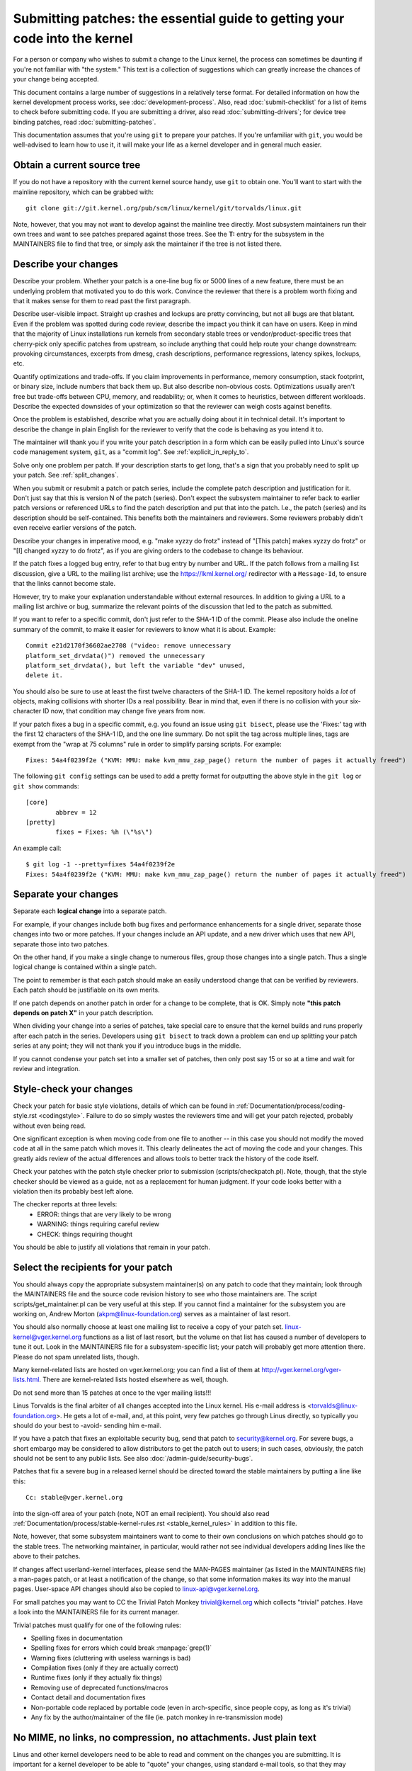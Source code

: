 .. _submittingpatches:

Submitting patches: the essential guide to getting your code into the kernel
============================================================================

For a person or company who wishes to submit a change to the Linux
kernel, the process can sometimes be daunting if you're not familiar
with "the system."  This text is a collection of suggestions which
can greatly increase the chances of your change being accepted.

This document contains a large number of suggestions in a relatively terse
format.  For detailed information on how the kernel development process
works, see :doc:`development-process`. Also, read :doc:`submit-checklist`
for a list of items to check before submitting code.  If you are submitting
a driver, also read :doc:`submitting-drivers`; for device tree binding patches,
read :doc:`submitting-patches`.

This documentation assumes that you're using ``git`` to prepare your patches.
If you're unfamiliar with ``git``, you would be well-advised to learn how to
use it, it will make your life as a kernel developer and in general much
easier.

Obtain a current source tree
----------------------------

If you do not have a repository with the current kernel source handy, use
``git`` to obtain one.  You'll want to start with the mainline repository,
which can be grabbed with::

  git clone git://git.kernel.org/pub/scm/linux/kernel/git/torvalds/linux.git

Note, however, that you may not want to develop against the mainline tree
directly.  Most subsystem maintainers run their own trees and want to see
patches prepared against those trees.  See the **T:** entry for the subsystem
in the MAINTAINERS file to find that tree, or simply ask the maintainer if
the tree is not listed there.

.. _describe_changes:

Describe your changes
---------------------

Describe your problem.  Whether your patch is a one-line bug fix or
5000 lines of a new feature, there must be an underlying problem that
motivated you to do this work.  Convince the reviewer that there is a
problem worth fixing and that it makes sense for them to read past the
first paragraph.

Describe user-visible impact.  Straight up crashes and lockups are
pretty convincing, but not all bugs are that blatant.  Even if the
problem was spotted during code review, describe the impact you think
it can have on users.  Keep in mind that the majority of Linux
installations run kernels from secondary stable trees or
vendor/product-specific trees that cherry-pick only specific patches
from upstream, so include anything that could help route your change
downstream: provoking circumstances, excerpts from dmesg, crash
descriptions, performance regressions, latency spikes, lockups, etc.

Quantify optimizations and trade-offs.  If you claim improvements in
performance, memory consumption, stack footprint, or binary size,
include numbers that back them up.  But also describe non-obvious
costs.  Optimizations usually aren't free but trade-offs between CPU,
memory, and readability; or, when it comes to heuristics, between
different workloads.  Describe the expected downsides of your
optimization so that the reviewer can weigh costs against benefits.

Once the problem is established, describe what you are actually doing
about it in technical detail.  It's important to describe the change
in plain English for the reviewer to verify that the code is behaving
as you intend it to.

The maintainer will thank you if you write your patch description in a
form which can be easily pulled into Linux's source code management
system, ``git``, as a "commit log".  See :ref:`explicit_in_reply_to`.

Solve only one problem per patch.  If your description starts to get
long, that's a sign that you probably need to split up your patch.
See :ref:`split_changes`.

When you submit or resubmit a patch or patch series, include the
complete patch description and justification for it.  Don't just
say that this is version N of the patch (series).  Don't expect the
subsystem maintainer to refer back to earlier patch versions or referenced
URLs to find the patch description and put that into the patch.
I.e., the patch (series) and its description should be self-contained.
This benefits both the maintainers and reviewers.  Some reviewers
probably didn't even receive earlier versions of the patch.

Describe your changes in imperative mood, e.g. "make xyzzy do frotz"
instead of "[This patch] makes xyzzy do frotz" or "[I] changed xyzzy
to do frotz", as if you are giving orders to the codebase to change
its behaviour.

If the patch fixes a logged bug entry, refer to that bug entry by
number and URL.  If the patch follows from a mailing list discussion,
give a URL to the mailing list archive; use the https://lkml.kernel.org/
redirector with a ``Message-Id``, to ensure that the links cannot become
stale.

However, try to make your explanation understandable without external
resources.  In addition to giving a URL to a mailing list archive or
bug, summarize the relevant points of the discussion that led to the
patch as submitted.

If you want to refer to a specific commit, don't just refer to the
SHA-1 ID of the commit. Please also include the oneline summary of
the commit, to make it easier for reviewers to know what it is about.
Example::

	Commit e21d2170f36602ae2708 ("video: remove unnecessary
	platform_set_drvdata()") removed the unnecessary
	platform_set_drvdata(), but left the variable "dev" unused,
	delete it.

You should also be sure to use at least the first twelve characters of the
SHA-1 ID.  The kernel repository holds a *lot* of objects, making
collisions with shorter IDs a real possibility.  Bear in mind that, even if
there is no collision with your six-character ID now, that condition may
change five years from now.

If your patch fixes a bug in a specific commit, e.g. you found an issue using
``git bisect``, please use the 'Fixes:' tag with the first 12 characters of
the SHA-1 ID, and the one line summary.  Do not split the tag across multiple
lines, tags are exempt from the "wrap at 75 columns" rule in order to simplify
parsing scripts.  For example::

	Fixes: 54a4f0239f2e ("KVM: MMU: make kvm_mmu_zap_page() return the number of pages it actually freed")

The following ``git config`` settings can be used to add a pretty format for
outputting the above style in the ``git log`` or ``git show`` commands::

	[core]
		abbrev = 12
	[pretty]
		fixes = Fixes: %h (\"%s\")

An example call::

	$ git log -1 --pretty=fixes 54a4f0239f2e
	Fixes: 54a4f0239f2e ("KVM: MMU: make kvm_mmu_zap_page() return the number of pages it actually freed")

.. _split_changes:

Separate your changes
---------------------

Separate each **logical change** into a separate patch.

For example, if your changes include both bug fixes and performance
enhancements for a single driver, separate those changes into two
or more patches.  If your changes include an API update, and a new
driver which uses that new API, separate those into two patches.

On the other hand, if you make a single change to numerous files,
group those changes into a single patch.  Thus a single logical change
is contained within a single patch.

The point to remember is that each patch should make an easily understood
change that can be verified by reviewers.  Each patch should be justifiable
on its own merits.

If one patch depends on another patch in order for a change to be
complete, that is OK.  Simply note **"this patch depends on patch X"**
in your patch description.

When dividing your change into a series of patches, take special care to
ensure that the kernel builds and runs properly after each patch in the
series.  Developers using ``git bisect`` to track down a problem can end up
splitting your patch series at any point; they will not thank you if you
introduce bugs in the middle.

If you cannot condense your patch set into a smaller set of patches,
then only post say 15 or so at a time and wait for review and integration.



Style-check your changes
------------------------

Check your patch for basic style violations, details of which can be
found in
:ref:`Documentation/process/coding-style.rst <codingstyle>`.
Failure to do so simply wastes
the reviewers time and will get your patch rejected, probably
without even being read.

One significant exception is when moving code from one file to
another -- in this case you should not modify the moved code at all in
the same patch which moves it.  This clearly delineates the act of
moving the code and your changes.  This greatly aids review of the
actual differences and allows tools to better track the history of
the code itself.

Check your patches with the patch style checker prior to submission
(scripts/checkpatch.pl).  Note, though, that the style checker should be
viewed as a guide, not as a replacement for human judgment.  If your code
looks better with a violation then its probably best left alone.

The checker reports at three levels:
 - ERROR: things that are very likely to be wrong
 - WARNING: things requiring careful review
 - CHECK: things requiring thought

You should be able to justify all violations that remain in your
patch.


Select the recipients for your patch
------------------------------------

You should always copy the appropriate subsystem maintainer(s) on any patch
to code that they maintain; look through the MAINTAINERS file and the
source code revision history to see who those maintainers are.  The
script scripts/get_maintainer.pl can be very useful at this step.  If you
cannot find a maintainer for the subsystem you are working on, Andrew
Morton (akpm@linux-foundation.org) serves as a maintainer of last resort.

You should also normally choose at least one mailing list to receive a copy
of your patch set.  linux-kernel@vger.kernel.org functions as a list of
last resort, but the volume on that list has caused a number of developers
to tune it out.  Look in the MAINTAINERS file for a subsystem-specific
list; your patch will probably get more attention there.  Please do not
spam unrelated lists, though.

Many kernel-related lists are hosted on vger.kernel.org; you can find a
list of them at http://vger.kernel.org/vger-lists.html.  There are
kernel-related lists hosted elsewhere as well, though.

Do not send more than 15 patches at once to the vger mailing lists!!!

Linus Torvalds is the final arbiter of all changes accepted into the
Linux kernel.  His e-mail address is <torvalds@linux-foundation.org>.
He gets a lot of e-mail, and, at this point, very few patches go through
Linus directly, so typically you should do your best to -avoid-
sending him e-mail.

If you have a patch that fixes an exploitable security bug, send that patch
to security@kernel.org.  For severe bugs, a short embargo may be considered
to allow distributors to get the patch out to users; in such cases,
obviously, the patch should not be sent to any public lists. See also
:doc:`/admin-guide/security-bugs`.

Patches that fix a severe bug in a released kernel should be directed
toward the stable maintainers by putting a line like this::

  Cc: stable@vger.kernel.org

into the sign-off area of your patch (note, NOT an email recipient).  You
should also read
:ref:`Documentation/process/stable-kernel-rules.rst <stable_kernel_rules>`
in addition to this file.

Note, however, that some subsystem maintainers want to come to their own
conclusions on which patches should go to the stable trees.  The networking
maintainer, in particular, would rather not see individual developers
adding lines like the above to their patches.

If changes affect userland-kernel interfaces, please send the MAN-PAGES
maintainer (as listed in the MAINTAINERS file) a man-pages patch, or at
least a notification of the change, so that some information makes its way
into the manual pages.  User-space API changes should also be copied to
linux-api@vger.kernel.org.

For small patches you may want to CC the Trivial Patch Monkey
trivial@kernel.org which collects "trivial" patches. Have a look
into the MAINTAINERS file for its current manager.

Trivial patches must qualify for one of the following rules:

- Spelling fixes in documentation
- Spelling fixes for errors which could break :manpage:`grep(1)`
- Warning fixes (cluttering with useless warnings is bad)
- Compilation fixes (only if they are actually correct)
- Runtime fixes (only if they actually fix things)
- Removing use of deprecated functions/macros
- Contact detail and documentation fixes
- Non-portable code replaced by portable code (even in arch-specific,
  since people copy, as long as it's trivial)
- Any fix by the author/maintainer of the file (ie. patch monkey
  in re-transmission mode)



No MIME, no links, no compression, no attachments.  Just plain text
-------------------------------------------------------------------

Linus and other kernel developers need to be able to read and comment
on the changes you are submitting.  It is important for a kernel
developer to be able to "quote" your changes, using standard e-mail
tools, so that they may comment on specific portions of your code.

For this reason, all patches should be submitted by e-mail "inline". The
easiest way to do this is with ``git send-email``, which is strongly
recommended.  An interactive tutorial for ``git send-email`` is available at
https://git-send-email.io.

If you choose not to use ``git send-email``:

.. warning::

  Be wary of your editor's word-wrap corrupting your patch,
  if you choose to cut-n-paste your patch.

Do not attach the patch as a MIME attachment, compressed or not.
Many popular e-mail applications will not always transmit a MIME
attachment as plain text, making it impossible to comment on your
code.  A MIME attachment also takes Linus a bit more time to process,
decreasing the likelihood of your MIME-attached change being accepted.

Exception:  If your mailer is mangling patches then someone may ask
you to re-send them using MIME.

See :doc:`/process/email-clients` for hints about configuring your e-mail
client so that it sends your patches untouched.

Respond to review comments
--------------------------

Your patch will almost certainly get comments from reviewers on ways in
which the patch can be improved, in the form of a reply to your email. You must
respond to those comments; ignoring reviewers is a good way to get ignored in
return. You can simply reply to their emails to answer their comments. Review
comments or questions that do not lead to a code change should almost certainly
bring about a comment or changelog entry so that the next reviewer better
understands what is going on.

Be sure to tell the reviewers what changes you are making and to thank them
for their time.  Code review is a tiring and time-consuming process, and
reviewers sometimes get grumpy.  Even in that case, though, respond
politely and address the problems they have pointed out.

See :doc:`email-clients` for recommendations on email
clients and mailing list etiquette.


Don't get discouraged - or impatient
------------------------------------

After you have submitted your change, be patient and wait.  Reviewers are
busy people and may not get to your patch right away.

Once upon a time, patches used to disappear into the void without comment,
but the development process works more smoothly than that now.  You should
receive comments within a week or so; if that does not happen, make sure
that you have sent your patches to the right place.  Wait for a minimum of
one week before resubmitting or pinging reviewers - possibly longer during
busy times like merge windows.


Include PATCH in the subject
-----------------------------

Due to high e-mail traffic to Linus, and to linux-kernel, it is common
convention to prefix your subject line with [PATCH].  This lets Linus
and other kernel developers more easily distinguish patches from other
e-mail discussions.

``git send-email`` will do this for you automatically.


Sign your work - the Developer's Certificate of Origin
------------------------------------------------------

To improve tracking of who did what, especially with patches that can
percolate to their final resting place in the kernel through several
layers of maintainers, we've introduced a "sign-off" procedure on
patches that are being emailed around.

The sign-off is a simple line at the end of the explanation for the
patch, which certifies that you wrote it or otherwise have the right to
pass it on as an open-source patch.  The rules are pretty simple: if you
can certify the below:

Developer's Certificate of Origin 1.1
^^^^^^^^^^^^^^^^^^^^^^^^^^^^^^^^^^^^^

By making a contribution to this project, I certify that:

        (a) The contribution was created in whole or in part by me and I
            have the right to submit it under the open source license
            indicated in the file; or

        (b) The contribution is based upon previous work that, to the best
            of my knowledge, is covered under an appropriate open source
            license and I have the right under that license to submit that
            work with modifications, whether created in whole or in part
            by me, under the same open source license (unless I am
            permitted to submit under a different license), as indicated
            in the file; or

        (c) The contribution was provided directly to me by some other
            person who certified (a), (b) or (c) and I have not modified
            it.

        (d) I understand and agree that this project and the contribution
            are public and that a record of the contribution (including all
            personal information I submit with it, including my sign-off) is
            maintained indefinitely and may be redistributed consistent with
            this project or the open source license(s) involved.

then you just add a line saying::

	Signed-off-by: Random J Developer <random@developer.example.org>

using your real name (sorry, no pseudonyms or anonymous contributions.)
This will be done for you automatically if you use ``git commit -s``.
Reverts should also include "Signed-off-by". ``git revert -s`` does that
for you.

Some people also put extra tags at the end.  They'll just be ignored for
now, but you can do this to mark internal company procedures or just
point out some special detail about the sign-off.

Any further SoBs (Signed-off-by:'s) following the author's SoB are from
people handling and transporting the patch, but were not involved in its
development. SoB chains should reflect the **real** route a patch took
as it was propagated to the maintainers and ultimately to Linus, with
the first SoB entry signalling primary authorship of a single author.


When to use Acked-by:, Cc:, and Co-developed-by:
------------------------------------------------

The Signed-off-by: tag indicates that the signer was involved in the
development of the patch, or that he/she was in the patch's delivery path.

If a person was not directly involved in the preparation or handling of a
patch but wishes to signify and record their approval of it then they can
ask to have an Acked-by: line added to the patch's changelog.

Acked-by: is often used by the maintainer of the affected code when that
maintainer neither contributed to nor forwarded the patch.

Acked-by: is not as formal as Signed-off-by:.  It is a record that the acker
has at least reviewed the patch and has indicated acceptance.  Hence patch
mergers will sometimes manually convert an acker's "yep, looks good to me"
into an Acked-by: (but note that it is usually better to ask for an
explicit ack).

Acked-by: does not necessarily indicate acknowledgement of the entire patch.
For example, if a patch affects multiple subsystems and has an Acked-by: from
one subsystem maintainer then this usually indicates acknowledgement of just
the part which affects that maintainer's code.  Judgement should be used here.
When in doubt people should refer to the original discussion in the mailing
list archives.

If a person has had the opportunity to comment on a patch, but has not
provided such comments, you may optionally add a ``Cc:`` tag to the patch.
This is the only tag which might be added without an explicit action by the
person it names - but it should indicate that this person was copied on the
patch.  This tag documents that potentially interested parties
have been included in the discussion.

Co-developed-by: states that the patch was co-created by multiple developers;
it is used to give attribution to co-authors (in addition to the author
attributed by the From: tag) when several people work on a single patch.  Since
Co-developed-by: denotes authorship, every Co-developed-by: must be immediately
followed by a Signed-off-by: of the associated co-author.  Standard sign-off
procedure applies, i.e. the ordering of Signed-off-by: tags should reflect the
chronological history of the patch insofar as possible, regardless of whether
the author is attributed via From: or Co-developed-by:.  Notably, the last
Signed-off-by: must always be that of the developer submitting the patch.

Note, the From: tag is optional when the From: author is also the person (and
email) listed in the From: line of the email header.

Example of a patch submitted by the From: author::

	<changelog>

	Co-developed-by: First Co-Author <first@coauthor.example.org>
	Signed-off-by: First Co-Author <first@coauthor.example.org>
	Co-developed-by: Second Co-Author <second@coauthor.example.org>
	Signed-off-by: Second Co-Author <second@coauthor.example.org>
	Signed-off-by: From Author <from@author.example.org>

Example of a patch submitted by a Co-developed-by: author::

	From: From Author <from@author.example.org>

	<changelog>

	Co-developed-by: Random Co-Author <random@coauthor.example.org>
	Signed-off-by: Random Co-Author <random@coauthor.example.org>
	Signed-off-by: From Author <from@author.example.org>
	Co-developed-by: Submitting Co-Author <sub@coauthor.example.org>
	Signed-off-by: Submitting Co-Author <sub@coauthor.example.org>


Using Reported-by:, Tested-by:, Reviewed-by:, Suggested-by: and Fixes:
----------------------------------------------------------------------

The Reported-by tag gives credit to people who find bugs and report them and it
hopefully inspires them to help us again in the future.  Please note that if
the bug was reported in private, then ask for permission first before using the
Reported-by tag.

A Tested-by: tag indicates that the patch has been successfully tested (in
some environment) by the person named.  This tag informs maintainers that
some testing has been performed, provides a means to locate testers for
future patches, and ensures credit for the testers.

Reviewed-by:, instead, indicates that the patch has been reviewed and found
acceptable according to the Reviewer's Statement:

Reviewer's statement of oversight
^^^^^^^^^^^^^^^^^^^^^^^^^^^^^^^^^

By offering my Reviewed-by: tag, I state that:

	 (a) I have carried out a technical review of this patch to
	     evaluate its appropriateness and readiness for inclusion into
	     the mainline kernel.

	 (b) Any problems, concerns, or questions relating to the patch
	     have been communicated back to the submitter.  I am satisfied
	     with the submitter's response to my comments.

	 (c) While there may be things that could be improved with this
	     submission, I believe that it is, at this time, (1) a
	     worthwhile modification to the kernel, and (2) free of known
	     issues which would argue against its inclusion.

	 (d) While I have reviewed the patch and believe it to be sound, I
	     do not (unless explicitly stated elsewhere) make any
	     warranties or guarantees that it will achieve its stated
	     purpose or function properly in any given situation.

A Reviewed-by tag is a statement of opinion that the patch is an
appropriate modification of the kernel without any remaining serious
technical issues.  Any interested reviewer (who has done the work) can
offer a Reviewed-by tag for a patch.  This tag serves to give credit to
reviewers and to inform maintainers of the degree of review which has been
done on the patch.  Reviewed-by: tags, when supplied by reviewers known to
understand the subject area and to perform thorough reviews, will normally
increase the likelihood of your patch getting into the kernel.

Both Tested-by and Reviewed-by tags, once received on mailing list from tester
or reviewer, should be added by author to the applicable patches when sending
next versions.  However if the patch has changed substantially in following
version, these tags might not be applicable anymore and thus should be removed.
Usually removal of someone's Tested-by or Reviewed-by tags should be mentioned
in the patch changelog (after the '---' separator).

A Suggested-by: tag indicates that the patch idea is suggested by the person
named and ensures credit to the person for the idea. Please note that this
tag should not be added without the reporter's permission, especially if the
idea was not posted in a public forum. That said, if we diligently credit our
idea reporters, they will, hopefully, be inspired to help us again in the
future.

A Fixes: tag indicates that the patch fixes an issue in a previous commit. It
is used to make it easy to determine where a bug originated, which can help
review a bug fix. This tag also assists the stable kernel team in determining
which stable kernel versions should receive your fix. This is the preferred
method for indicating a bug fixed by the patch. See :ref:`describe_changes`
for more details.

.. _the_canonical_patch_format:

The canonical patch format
--------------------------

This section describes how the patch itself should be formatted.  Note
that, if you have your patches stored in a ``git`` repository, proper patch
formatting can be had with ``git format-patch``.  The tools cannot create
the necessary text, though, so read the instructions below anyway.

The canonical patch subject line is::

    Subject: [PATCH 001/123] subsystem: summary phrase

The canonical patch message body contains the following:

  - A ``from`` line specifying the patch author, followed by an empty
    line (only needed if the person sending the patch is not the author).

  - The body of the explanation, line wrapped at 75 columns, which will
    be copied to the permanent changelog to describe this patch.

  - An empty line.

  - The ``Signed-off-by:`` lines, described above, which will
    also go in the changelog.

  - A marker line containing simply ``---``.

  - Any additional comments not suitable for the changelog.

  - The actual patch (``diff`` output).

The Subject line format makes it very easy to sort the emails
alphabetically by subject line - pretty much any email reader will
support that - since because the sequence number is zero-padded,
the numerical and alphabetic sort is the same.

The ``subsystem`` in the email's Subject should identify which
area or subsystem of the kernel is being patched.

The ``summary phrase`` in the email's Subject should concisely
describe the patch which that email contains.  The ``summary
phrase`` should not be a filename.  Do not use the same ``summary
phrase`` for every patch in a whole patch series (where a ``patch
series`` is an ordered sequence of multiple, related patches).

Bear in mind that the ``summary phrase`` of your email becomes a
globally-unique identifier for that patch.  It propagates all the way
into the ``git`` changelog.  The ``summary phrase`` may later be used in
developer discussions which refer to the patch.  People will want to
google for the ``summary phrase`` to read discussion regarding that
patch.  It will also be the only thing that people may quickly see
when, two or three months later, they are going through perhaps
thousands of patches using tools such as ``gitk`` or ``git log
--oneline``.

For these reasons, the ``summary`` must be no more than 70-75
characters, and it must describe both what the patch changes, as well
as why the patch might be necessary.  It is challenging to be both
succinct and descriptive, but that is what a well-written summary
should do.

The ``summary phrase`` may be prefixed by tags enclosed in square
brackets: "Subject: [PATCH <tag>...] <summary phrase>".  The tags are
not considered part of the summary phrase, but describe how the patch
should be treated.  Common tags might include a version descriptor if
the multiple versions of the patch have been sent out in response to
comments (i.e., "v1, v2, v3"), or "RFC" to indicate a request for
comments.  If there are four patches in a patch series the individual
patches may be numbered like this: 1/4, 2/4, 3/4, 4/4.  This assures
that developers understand the order in which the patches should be
applied and that they have reviewed or applied all of the patches in
the patch series.

A couple of example Subjects::

    Subject: [PATCH 2/5] ext2: improve scalability of bitmap searching
    Subject: [PATCH v2 01/27] x86: fix eflags tracking

The ``from`` line must be the very first line in the message body,
and has the form:

        From: Patch Author <author@example.com>

The ``from`` line specifies who will be credited as the author of the
patch in the permanent changelog.  If the ``from`` line is missing,
then the ``From:`` line from the email header will be used to determine
the patch author in the changelog.

The explanation body will be committed to the permanent source
changelog, so should make sense to a competent reader who has long
since forgotten the immediate details of the discussion that might
have led to this patch.  Including symptoms of the failure which the
patch addresses (kernel log messages, oops messages, etc.) is
especially useful for people who might be searching the commit logs
looking for the applicable patch.  If a patch fixes a compile failure,
it may not be necessary to include _all_ of the compile failures; just
enough that it is likely that someone searching for the patch can find
it.  As in the ``summary phrase``, it is important to be both succinct as
well as descriptive.

The ``---`` marker line serves the essential purpose of marking for patch
handling tools where the changelog message ends.

One good use for the additional comments after the ``---`` marker is for
a ``diffstat``, to show what files have changed, and the number of
inserted and deleted lines per file.  A ``diffstat`` is especially useful
on bigger patches.  Other comments relevant only to the moment or the
maintainer, not suitable for the permanent changelog, should also go
here.  A good example of such comments might be ``patch changelogs``
which describe what has changed between the v1 and v2 version of the
patch.

If you are going to include a ``diffstat`` after the ``---`` marker, please
use ``diffstat`` options ``-p 1 -w 70`` so that filenames are listed from
the top of the kernel source tree and don't use too much horizontal
space (easily fit in 80 columns, maybe with some indentation).  (``git``
generates appropriate diffstats by default.)

See more details on the proper patch format in the following
references.

.. _explicit_in_reply_to:

Explicit In-Reply-To headers
----------------------------

It can be helpful to manually add In-Reply-To: headers to a patch
(e.g., when using ``git send-email``) to associate the patch with
previous relevant discussion, e.g. to link a bug fix to the email with
the bug report.  However, for a multi-patch series, it is generally
best to avoid using In-Reply-To: to link to older versions of the
series.  This way multiple versions of the patch don't become an
unmanageable forest of references in email clients.  If a link is
helpful, you can use the https://lkml.kernel.org/ redirector (e.g., in
the cover email text) to link to an earlier version of the patch series.


Providing base tree information
-------------------------------

When other developers receive your patches and start the review process,
it is often useful for them to know where in the tree history they
should place your work. This is particularly useful for automated CI
processes that attempt to run a series of tests in order to establish
the quality of your submission before the maintainer starts the review.

If you are using ``git format-patch`` to generate your patches, you can
automatically include the base tree information in your submission by
using the ``--base`` flag. The easiest and most convenient way to use
this option is with topical branches::

    $ git checkout -t -b my-topical-branch master
    Branch 'my-topical-branch' set up to track local branch 'master'.
    Switched to a new branch 'my-topical-branch'

    [perform your edits and commits]

    $ git format-patch --base=auto --cover-letter -o outgoing/ master
    outgoing/0000-cover-letter.patch
    outgoing/0001-First-Commit.patch
    outgoing/...

When you open ``outgoing/0000-cover-letter.patch`` for editing, you will
notice that it will have the ``base-commit:`` trailer at the very
bottom, which provides the reviewer and the CI tools enough information
to properly perform ``git am`` without worrying about conflicts::

    $ git checkout -b patch-review [base-commit-id]
    Switched to a new branch 'patch-review'
    $ git am patches.mbox
    Applying: First Commit
    Applying: ...

Please see ``man git-format-patch`` for more information about this
option.

.. note::

    The ``--base`` feature was introduced in git version 2.9.0.

If you are not using git to format your patches, you can still include
the same ``base-commit`` trailer to indicate the commit hash of the tree
on which your work is based. You should add it either in the cover
letter or in the first patch of the series and it should be placed
either below the ``---`` line or at the very bottom of all other
content, right before your email signature.


References
----------

Andrew Morton, "The perfect patch" (tpp).
  <https://www.ozlabs.org/~akpm/stuff/tpp.txt>

Jeff Garzik, "Linux kernel patch submission format".
  <https://web.archive.org/web/20180829112450/http://linux.yyz.us/patch-format.html>

Greg Kroah-Hartman, "How to piss off a kernel subsystem maintainer".
  <http://www.kroah.com/log/linux/maintainer.html>

  <http://www.kroah.com/log/linux/maintainer-02.html>

  <http://www.kroah.com/log/linux/maintainer-03.html>

  <http://www.kroah.com/log/linux/maintainer-04.html>

  <http://www.kroah.com/log/linux/maintainer-05.html>

  <http://www.kroah.com/log/linux/maintainer-06.html>

NO!!!! No more huge patch bombs to linux-kernel@vger.kernel.org people!
  <https://lkml.org/lkml/2005/7/11/336>

Kernel Documentation/process/coding-style.rst:
  :ref:`Documentation/process/coding-style.rst <codingstyle>`

Linus Torvalds's mail on the canonical patch format:
  <http://lkml.org/lkml/2005/4/7/183>

Andi Kleen, "On submitting kernel patches"
  Some strategies to get difficult or controversial changes in.

  http://halobates.de/on-submitting-patches.pdf
